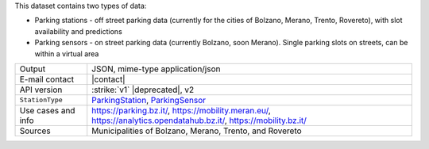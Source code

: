 .. parking

This dataset contains two types of data:

* Parking stations - off street parking data (currently for the cities
  of Bolzano, Merano, Trento, Rovereto), with slot availability and
  predictions

* Parking sensors - on street parking data (currently Bolzano, soon
  Merano). Single parking slots on streets, can be within a virtual
  area

======================     ==============================================================
Output                     JSON, mime-type application/json
E-mail contact             |contact|
API version                :strike:`v1` |deprecated|, v2
:literal:`StationType`     `ParkingStation <https://mobility.api.opendatahub.bz.it/v2/flat/ParkingStation>`_,
                           `ParkingSensor <https://mobility.api.opendatahub.bz.it/v2/flat/ParkingSensor>`_
Use cases and info         https://parking.bz.it/,
                           https://mobility.meran.eu/, 
                           https://analytics.opendatahub.bz.it/,
			   https://mobility.bz.it/
Sources                    Municipalities of Bolzano, Merano, Trento, and Rovereto
======================     ==============================================================
